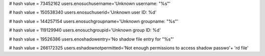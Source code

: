 
# hash value = 73452162
users.enosuchusername='Unknown username: "%s"'


# hash value = 150538340
users.enosuchuserid='Unknown user ID: %d'


# hash value = 144257154
users.enosuchgroupname='Unknown groupname: "%s"'


# hash value = 119129940
users.enosuchgroupid='Unknown group ID: %d'


# hash value = 19526386
users.enoshadowentry='No shadow file entry for "%s"'


# hash value = 266172325
users.eshadownotpermitted='Not enough permissions to access shadow passwo'+
'rd file'


